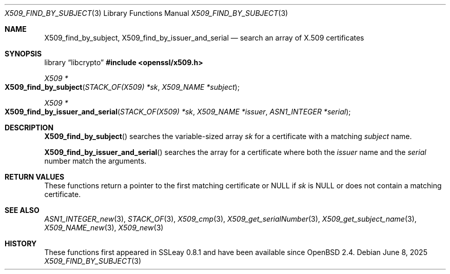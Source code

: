 .\" $OpenBSD: X509_find_by_subject.3,v 1.2 2025/06/08 22:40:30 schwarze Exp $
.\"
.\" Copyright (c) 2021 Ingo Schwarze <schwarze@openbsd.org>
.\"
.\" Permission to use, copy, modify, and distribute this software for any
.\" purpose with or without fee is hereby granted, provided that the above
.\" copyright notice and this permission notice appear in all copies.
.\"
.\" THE SOFTWARE IS PROVIDED "AS IS" AND THE AUTHOR DISCLAIMS ALL WARRANTIES
.\" WITH REGARD TO THIS SOFTWARE INCLUDING ALL IMPLIED WARRANTIES OF
.\" MERCHANTABILITY AND FITNESS. IN NO EVENT SHALL THE AUTHOR BE LIABLE FOR
.\" ANY SPECIAL, DIRECT, INDIRECT, OR CONSEQUENTIAL DAMAGES OR ANY DAMAGES
.\" WHATSOEVER RESULTING FROM LOSS OF USE, DATA OR PROFITS, WHETHER IN AN
.\" ACTION OF CONTRACT, NEGLIGENCE OR OTHER TORTIOUS ACTION, ARISING OUT OF
.\" OR IN CONNECTION WITH THE USE OR PERFORMANCE OF THIS SOFTWARE.
.\"
.Dd $Mdocdate: June 8 2025 $
.Dt X509_FIND_BY_SUBJECT 3
.Os
.Sh NAME
.Nm X509_find_by_subject ,
.Nm X509_find_by_issuer_and_serial
.Nd search an array of X.509 certificates
.Sh SYNOPSIS
.Lb libcrypto
.In openssl/x509.h
.Ft X509 *
.Fo X509_find_by_subject
.Fa "STACK_OF(X509) *sk"
.Fa "X509_NAME *subject"
.Fc
.Ft X509 *
.Fo X509_find_by_issuer_and_serial
.Fa "STACK_OF(X509) *sk"
.Fa "X509_NAME *issuer"
.Fa "ASN1_INTEGER *serial"
.Fc
.Sh DESCRIPTION
.Fn X509_find_by_subject
searches the variable-sized array
.Fa sk
for a certificate with a matching
.Fa subject
name.
.Pp
.Fn X509_find_by_issuer_and_serial
searches the array for a certificate where both the
.Fa issuer
name and the
.Fa serial
number match the arguments.
.Sh RETURN VALUES
These functions return a pointer to the first matching certificate or
.Dv NULL
if
.Fa sk
is
.Dv NULL
or does not contain a matching certificate.
.Sh SEE ALSO
.Xr ASN1_INTEGER_new 3 ,
.Xr STACK_OF 3 ,
.Xr X509_cmp 3 ,
.Xr X509_get_serialNumber 3 ,
.Xr X509_get_subject_name 3 ,
.Xr X509_NAME_new 3 ,
.Xr X509_new 3
.Sh HISTORY
These functions first appeared in SSLeay 0.8.1 and have been available since
.Ox 2.4 .
